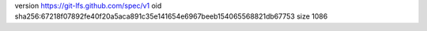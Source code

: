 version https://git-lfs.github.com/spec/v1
oid sha256:67218f07892fe40f20a5aca891c35e141654e6967beeb154065568821db67753
size 1086
